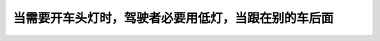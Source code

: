 .. raw:: html

   <div class="question-page">
   <div class="test-name">加拿大安省/多伦多G1驾照笔试题库(交通规则篇)｜带答案解析|2025版</div>

.. meta::
   :description: 当需要开车头灯时，驾驶者必要用低灯，当跟在别的车后面
   :keywords: 安大略省驾驶知识, 低灯, 安全驾驶, 车距规则

.. raw:: html

   <div class="question-card">


当需要开车头灯时，驾驶者必要用低灯，当跟在别的车后面
====================================================

.. raw:: html

   <hr>

.. raw:: html

   <div id="q23" class="quiz">
       <div class="option" id="q23-A" onclick="selectOption('q23', 'A', false)">
           A. 30公尺（100呎）内
       </div>
       <div class="option" id="q23-B" onclick="selectOption('q23', 'B', true)">
           B. 60公尺（200呎）内
       </div>
       <div class="option" id="q23-C" onclick="selectOption('q23', 'C', false)">
           C. 120公尺（400呎）内
       </div>
       <div class="option" id="q23-D" onclick="selectOption('q23', 'D', false)">
           D. 只是当接近其他车辆时
       </div>
       <p id="q23-result" class="result"></p>
   </div>

   <hr>

.. dropdown:: ►|explanation|

   低灯在接近其他车辆或跟随时避免炫目，必须在距离200呎以内开启。

.. raw:: html

   <div class="nav-buttons">
       <a href="q22.html" class="button">|prev_question|</a>
       <span class="page-indicator">23 / 105</span>
       <a href="q24.html" class="button">|next_question|</a>
   </div>
   </div>

   </div>
